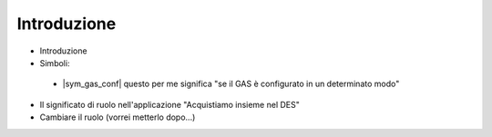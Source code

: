 Introduzione
============

* Introduzione
* Simboli:
 * |sym_gas_conf| questo per me significa "se il GAS è configurato in un determinato modo"
* Il significato di ruolo nell'applicazione "Acquistiamo insieme nel DES"
* Cambiare il ruolo (vorrei metterlo dopo...)



